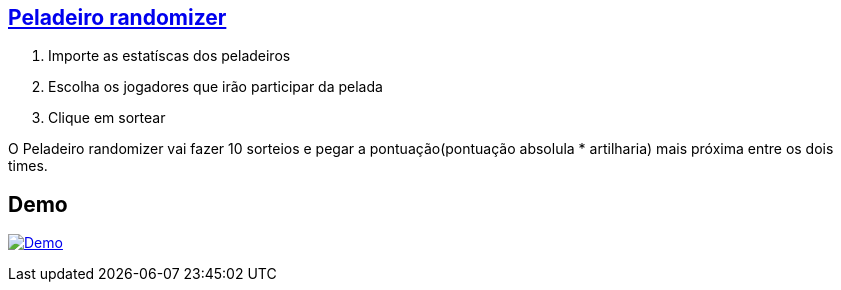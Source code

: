 == http://peladeiro-rpestano.rhcloud.com/randomizer[Peladeiro randomizer^]


. Importe as estatíscas dos peladeiros
. Escolha os jogadores que irão participar da pelada
. Clique em sortear 

O Peladeiro randomizer vai fazer 10 sorteios e pegar a pontuação(pontuação absolula * artilharia) mais próxima entre os dois times.

 
== Demo

image:http://img.youtube.com/vi/Ml4yOsSs76Q/0.jpg[Demo, link=https://www.youtube.com/watch?v=Ml4yOsSs76Q, window="_blank"]
